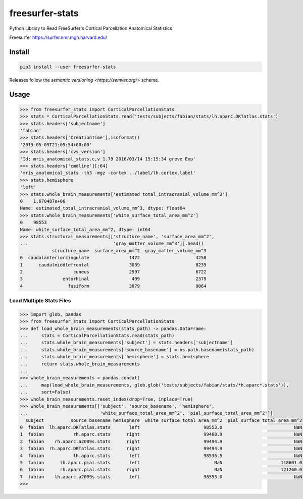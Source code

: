 freesurfer-stats
================

.. image:: https://travis-ci.org/fphammerle/freesurfer-stats.svg?branch=master
   :target: https://travis-ci.org/fphammerle/freesurfer-stats
.. image:: https://coveralls.io/repos/github/fphammerle/freesurfer-stats/badge.svg?branch=master
   :target: https://coveralls.io/github/fphammerle/freesurfer-stats?branch=master
.. image:: https://img.shields.io/pypi/v/freesurfer-stats.svg
   :target: https://pypi.org/project/freesurfer-stats/#history
.. image:: https://img.shields.io/pypi/pyversions/freesurfer-stats.svg
   :target: https://pypi.org/project/freesurfer-stats/

Python Library to Read FreeSurfer's Cortical Parcellation Anatomical Statistics

Freesurfer https://surfer.nmr.mgh.harvard.edu/

Install
-------

.. code:: sh

    pip3 install --user freesurfer-stats

Releases follow the `semantic versioning <https://semver.org/>` scheme.

Usage
-----

.. code:: python

    >>> from freesurfer_stats import CorticalParcellationStats
    >>> stats = CorticalParcellationStats.read('tests/subjects/fabian/stats/lh.aparc.DKTatlas.stats')
    >>> stats.headers['subjectname']
    'fabian'
    >>> stats.headers['CreationTime'].isoformat()
    '2019-05-09T21:05:54+00:00'
    >>> stats.headers['cvs_version']
    'Id: mris_anatomical_stats.c,v 1.79 2016/03/14 15:15:34 greve Exp'
    >>> stats.headers['cmdline'][:64]
    'mris_anatomical_stats -th3 -mgz -cortex ../label/lh.cortex.label'
    >>> stats.hemisphere
    'left'
    >>> stats.whole_brain_measurements['estimated_total_intracranial_volume_mm^3']
    0    1.670487e+06
    Name: estimated_total_intracranial_volume_mm^3, dtype: float64
    >>> stats.whole_brain_measurements['white_surface_total_area_mm^2']
    0    98553
    Name: white_surface_total_area_mm^2, dtype: int64
    >>> stats.structural_measurements[['structure_name', 'surface_area_mm^2',
    ...                                'gray_matter_volume_mm^3']].head()
                structure_name  surface_area_mm^2  gray_matter_volume_mm^3
    0  caudalanteriorcingulate               1472                     4258
    1      caudalmiddlefrontal               3039                     8239
    2                   cuneus               2597                     6722
    3               entorhinal                499                     2379
    4                 fusiform               3079                     9064

Load Multiple Stats Files
~~~~~~~~~~~~~~~~~~~~~~~~~

.. code:: python

    >>> import glob, pandas
    >>> from freesurfer_stats import CorticalParcellationStats
    >>> def load_whole_brain_measurements(stats_path) -> pandas.DataFrame:
    ...     stats = CorticalParcellationStats.read(stats_path)
    ...     stats.whole_brain_measurements['subject'] = stats.headers['subjectname']
    ...     stats.whole_brain_measurements['source_basename'] = os.path.basename(stats_path)
    ...     stats.whole_brain_measurements['hemisphere'] = stats.hemisphere
    ...     return stats.whole_brain_measurements
    ...
    >>> whole_brain_measurements = pandas.concat(
    ...     map(load_whole_brain_measurements, glob.glob('tests/subjects/fabian/stats/*h.aparc*.stats')),
    ...     sort=False)
    >>> whole_brain_measurements.reset_index(drop=True, inplace=True)
    >>> whole_brain_measurements[['subject', 'source_basename', 'hemisphere',
    ...                           'white_surface_total_area_mm^2', 'pial_surface_total_area_mm^2']]
      subject          source_basename hemisphere  white_surface_total_area_mm^2  pial_surface_total_area_mm^2
    0  fabian  lh.aparc.DKTatlas.stats       left                        98553.0                           NaN
    1  fabian           rh.aparc.stats      right                        99468.9                           NaN
    2  fabian    rh.aparc.a2009s.stats      right                        99494.9                           NaN
    3  fabian  rh.aparc.DKTatlas.stats      right                        99494.9                           NaN
    4  fabian           lh.aparc.stats       left                        98536.5                           NaN
    5  fabian      lh.aparc.pial.stats       left                            NaN                      118601.0
    6  fabian      rh.aparc.pial.stats      right                            NaN                      121260.0
    7  fabian    lh.aparc.a2009s.stats       left                        98553.0                           NaN
    >>>
